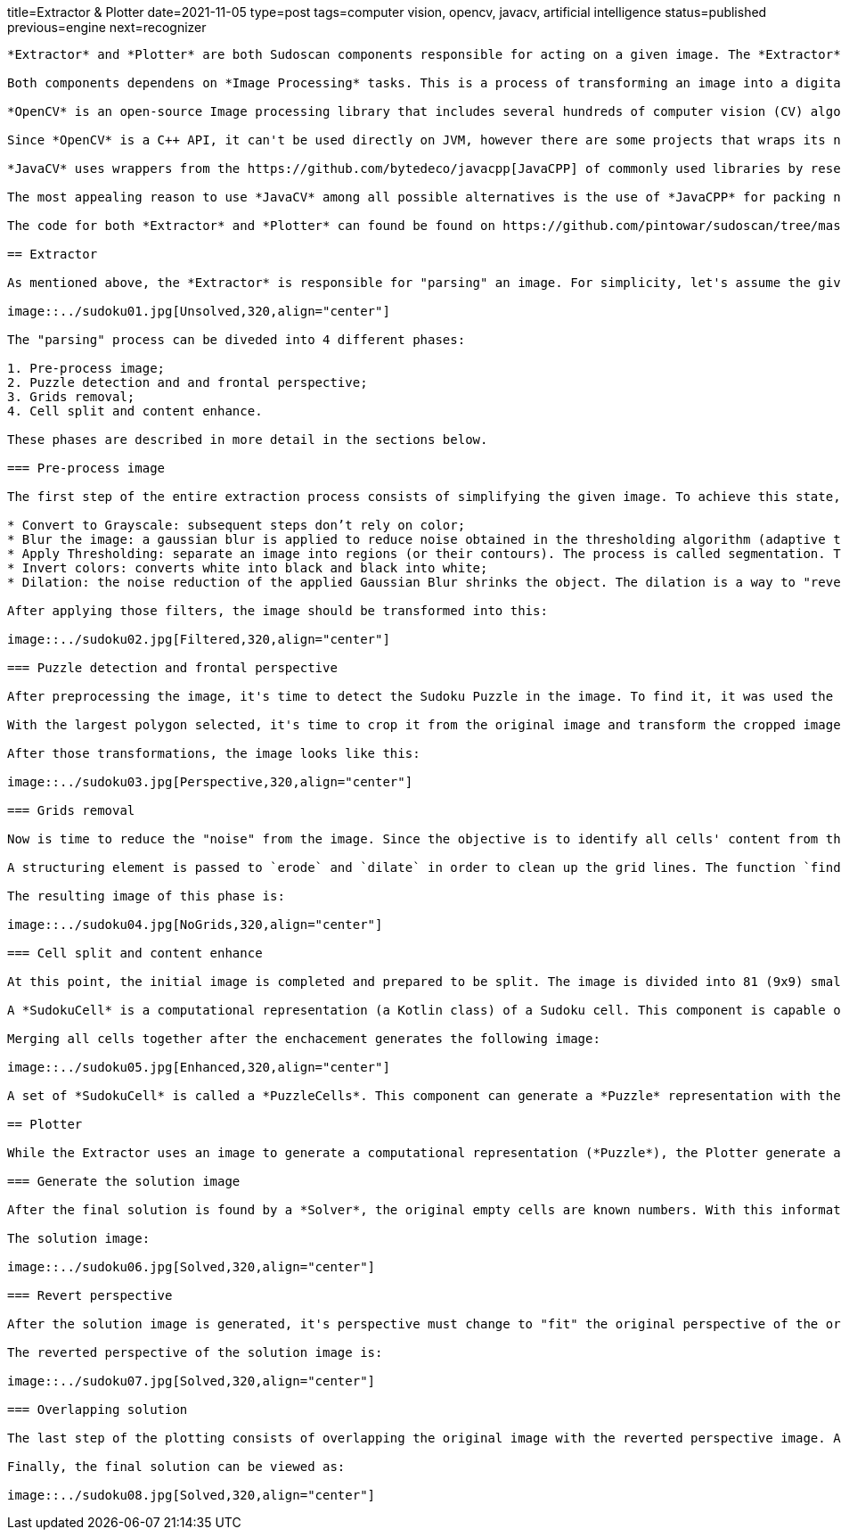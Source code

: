 title=Extractor & Plotter
date=2021-11-05
type=post
tags=computer vision, opencv, javacv, artificial intelligence
status=published
previous=engine
next=recognizer
---------

*Extractor* and *Plotter* are both Sudoscan components responsible for acting on a given image. The *Extractor* is responsible to "parse" an image and generate a computational representation of the Sudoku Puzzle. While the *Plotter* is responsible to draw the puzzle's solution back to the original image.

Both components dependens on *Image Processing* tasks. This is a process of transforming an image into a digital form and performing certain operations to get some useful information from it.

*OpenCV* is an open-source Image processing library that includes several hundreds of computer vision (CV) algorithms. It is essentially a C++ API, it can perform some real-time operations because it is very fast and lightweight.

Since *OpenCV* is a C++ API, it can't be used directly on JVM, however there are some projects that wraps its native interfaces. The chosen project for Sudoscan was https://github.com/bytedeco/javacv[JavaCV].

*JavaCV* uses wrappers from the https://github.com/bytedeco/javacpp[JavaCPP] of commonly used libraries by researchers in the field of computer vision and provides utility classes to make their functionality easier to use on the Java platform, including Android.

The most appealing reason to use *JavaCV* among all possible alternatives is the use of *JavaCPP* for packing native dependencies (binaries) for different platforms/architectures. To build an application using native binaries for a specific platform, it's just necessary to add an extra configuration during build time. For instance, the command `gradle -PjavacppPlatform=linux-x86_64 build` with only linux-x86_64 binaries on the generated artifact.

The code for both *Extractor* and *Plotter* can found be found on https://github.com/pintowar/sudoscan/tree/master/sudoscan-api[sudoscan-api] sub module.

== Extractor

As mentioned above, the *Extractor* is responsible for "parsing" an image. For simplicity, let's assume the given image is the image below:

image::../sudoku01.jpg[Unsolved,320,align="center"]

The "parsing" process can be diveded into 4 different phases:

1. Pre-process image;
2. Puzzle detection and and frontal perspective;
3. Grids removal;
4. Cell split and content enhance.

These phases are described in more detail in the sections below.

=== Pre-process image

The first step of the entire extraction process consists of simplifying the given image. To achieve this state, a series of filters are applied to the image, they are:

* Convert to Grayscale: subsequent steps don’t rely on color;
* Blur the image: a gaussian blur is applied to reduce noise obtained in the thresholding algorithm (adaptive thresholding);
* Apply Thresholding: separate an image into regions (or their contours). The process is called segmentation. Thresholding is a way to segment such regions;
* Invert colors: converts white into black and black into white;
* Dilation: the noise reduction of the applied Gaussian Blur shrinks the object. The dilation is a way to "revert" the shrinkage.

After applying those filters, the image should be transformed into this:

image::../sudoku02.jpg[Filtered,320,align="center"]

=== Puzzle detection and frontal perspective

After preprocessing the image, it's time to detect the Sudoku Puzzle in the image. To find it, it was used the *OpenCv*'s `findContours` function. This function will find external contours (boundaries of shapes having the same intensity). The function will find a list of potential objects (polygons) that can be found in the image. However, it's assumed that the given image is focused on a Sudoku Puzzle, so the object with the largest area is selected.

With the largest polygon selected, it's time to crop it from the original image and transform the cropped image into a frontal perspective. To achieve the frontal perspective, it was used *OpenCv*'s `getPerspectiveTransform` and `warpPerspective` functions.

After those transformations, the image looks like this:

image::../sudoku03.jpg[Perspective,320,align="center"]

=== Grids removal

Now is time to reduce the "noise" from the image. Since the objective is to identify all cells' content from the image (an empty cell or a numeric cell), the grids are extra visual information that's not important. That being said, it’s useful to get rid of the grid lines.

A structuring element is passed to `erode` and `dilate` in order to clean up the grid lines. The function `findContours` is again used, but this time with the help of `approxPolyDP` to identify the vertical and horizontal lines. With an identified line, a thicker empty rectangle is drawn in order to override the line.

The resulting image of this phase is:

image::../sudoku04.jpg[NoGrids,320,align="center"]

=== Cell split and content enhance

At this point, the initial image is completed and prepared to be split. The image is divided into 81 (9x9) smaller blocks. Every block is used to create a *SudokuCell*.

A *SudokuCell* is a computational representation (a Kotlin class) of a Sudoku cell. This component is capable of identifying if a cell is empty (in case at least 10% of the total area of the cell has any content) and enhancing its content in case it’s not empty.

Merging all cells together after the enchacement generates the following image:

image::../sudoku05.jpg[Enhanced,320,align="center"]

A set of *SudokuCell* is called a *PuzzleCells*. This component can generate a *Puzzle* representation with the help of a *Recognizer*.

== Plotter

While the Extractor uses an image to generate a computational representation (*Puzzle*), the Plotter generate an image from the computational representation, change it's perspective to the same of the original image and finally "paste" the result over the original image.

=== Generate the solution image

After the final solution is found by a *Solver*, the original empty cells are known numbers. With this information, a new image (with the same size as the frontal perspective image) is generated with the new numbers found in the solution.

The solution image:

image::../sudoku06.jpg[Solved,320,align="center"]

=== Revert perspective

After the solution image is generated, it's perspective must change to "fit" the original perspective of the original image. Again, using *OpenCv*'s `getPerspectiveTransform` and `warpPerspective` functions, a transformed image is generated.

The reverted perspective of the solution image is:

image::../sudoku07.jpg[Solved,320,align="center"]

=== Overlapping solution

The last step of the plotting consists of overlapping the original image with the reverted perspective image. A simple use of *OpenCv*'s `bitwiseAnd` function can handle this operation.

Finally, the final solution can be viewed as:

image::../sudoku08.jpg[Solved,320,align="center"]